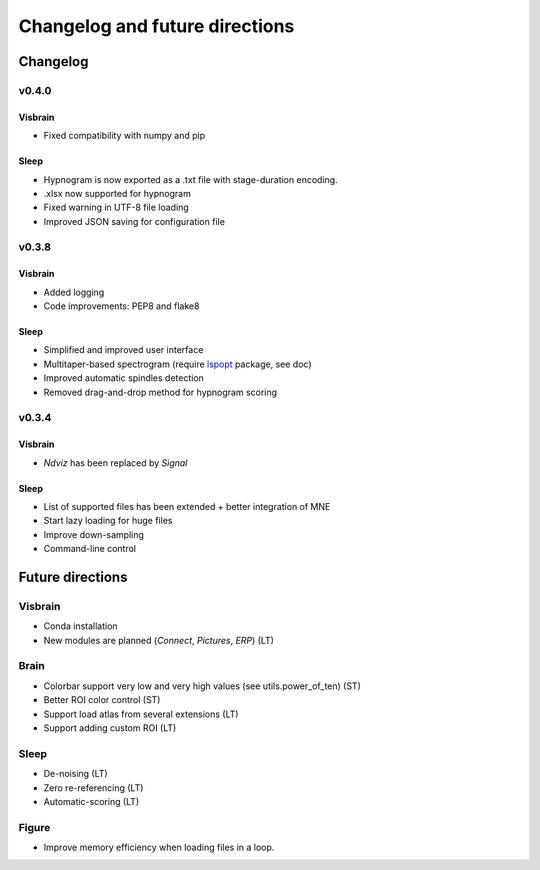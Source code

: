 .. _ChangelogFutur:

Changelog and future directions
###############################

Changelog
---------

v0.4.0
^^^^^^

Visbrain
~~~~~~~~

* Fixed compatibility with numpy and pip

Sleep
~~~~~

* Hypnogram is now exported as a .txt file with stage-duration encoding.
* .xlsx now supported for hypnogram
* Fixed warning in UTF-8 file loading
* Improved JSON saving for configuration file

v0.3.8
^^^^^^

Visbrain
~~~~~~~~

* Added logging
* Code improvements: PEP8 and flake8

Sleep
~~~~~

* Simplified and improved user interface
* Multitaper-based spectrogram (require `lspopt <https://github.com/hbldh/lspopt>`_ package, see doc)
* Improved automatic spindles detection
* Removed drag-and-drop method for hypnogram scoring

v0.3.4
^^^^^^

Visbrain
~~~~~~~~

* *Ndviz* has been replaced by *Signal*

Sleep
~~~~~

* List of supported files has been extended + better integration of MNE
* Start lazy loading for huge files
* Improve down-sampling
* Command-line control

Future directions
-----------------

Visbrain
^^^^^^^^

* Conda installation
* New modules are planned (*Connect*, *Pictures*, *ERP*) (LT)

Brain
^^^^^

* Colorbar support very low and very high values (see utils.power_of_ten) (ST)
* Better ROI color control (ST)
* Support load atlas from several extensions (LT)
* Support adding custom ROI (LT)

Sleep
^^^^^

* De-noising (LT)
* Zero re-referencing (LT)
* Automatic-scoring (LT)

Figure
^^^^^^

* Improve memory efficiency when loading files in a loop.

